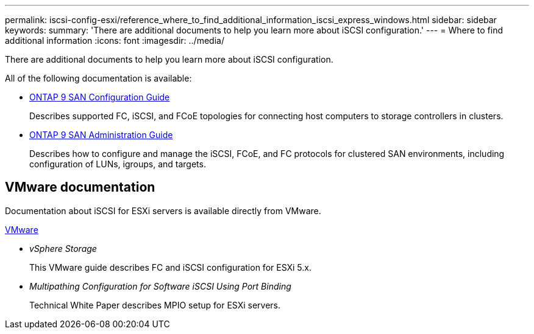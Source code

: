 ---
permalink: iscsi-config-esxi/reference_where_to_find_additional_information_iscsi_express_windows.html
sidebar: sidebar
keywords: 
summary: 'There are additional documents to help you learn more about iSCSI configuration.'
---
= Where to find additional information
:icons: font
:imagesdir: ../media/

[.lead]
There are additional documents to help you learn more about iSCSI configuration.

All of the following documentation is available:

* http://docs.netapp.com/ontap-9/topic/com.netapp.doc.dot-cm-sanconf/home.html[ONTAP 9 SAN Configuration Guide]
+
Describes supported FC, iSCSI, and FCoE topologies for connecting host computers to storage controllers in clusters.

* http://docs.netapp.com/ontap-9/topic/com.netapp.doc.dot-cm-sanag/home.html[ONTAP 9 SAN Administration Guide]
+
Describes how to configure and manage the iSCSI, FCoE, and FC protocols for clustered SAN environments, including configuration of LUNs, igroups, and targets.

== VMware documentation

Documentation about iSCSI for ESXi servers is available directly from VMware.

http://www.vmware.com[VMware]

* _vSphere Storage_
+
This VMware guide describes FC and iSCSI configuration for ESXi 5.x.

* _Multipathing Configuration for Software iSCSI Using Port Binding_
+
Technical White Paper describes MPIO setup for ESXi servers.
